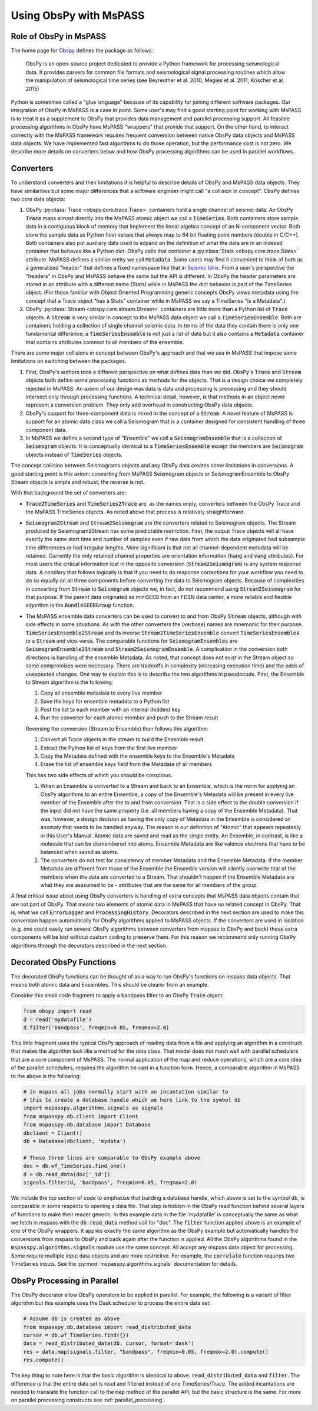 .. _obspy_interface:

Using ObsPy with MsPASS
=======================

Role of ObsPy in MsPASS
~~~~~~~~~~~~~~~~~~~~~~~
The home page for `Obspy <https://docs.obspy.org/>`__ defines the package as follows:

    ObsPy is an open-source project dedicated to provide a Python framework for processing seismological data.
    It provides parsers for common file formats and seismological signal processing routines which allow the manipulation of seismological time series (see Beyreuther et al. 2010, Megies et al. 2011, Krischer et al. 2015)

Python is sometimes called a "glue language" because of its capability for joining different software packages.
Our integration of ObsPy in MsPASS is a case in point.
Some user's may find a good starting point for working with MsPASS is to treat it as a supplement to ObsPy that provides data management and parallel processing support.
All feasible processing algorithms in ObsPy have MsPASS "wrappers" that provide that support.
On the other hand, to interact correctly with the MsPASS framework requires frequent conversion between native ObsPy data objects and MsPASS data objects.
We have implemented fast algorithms to do those operation, but the performance cost is not zero.
We describe more details on converters below and how ObsPy processing algorithms can be used in parallel workflows.

Converters
~~~~~~~~~~
To understand converters and their limitations it is helpful to describe details of ObsPy and MsPASS data objects.
They have similarities but some major differences that a software engineer might call "a collision in concept".
ObsPy defines two core data objects:

#.  ObsPy :py:class:`Trace <obspy.core.trace.Trace>` containers hold a single channel of seismic data.
    An ObsPy :code:`Trace` maps almost directly into the MsPASS atomic object we call a :code:`TimeSeries`.
    Both containers store sample data in a contiguous block of memory that implement the linear algebra concept of an N-component vector.
    Both store the sample data as Python float values that always map to 64 bit floating point numbers (double in C/C++).
    Both containers also put auxiliary data used to expand on the definition of what the data are in an indexed container that behaves like a Python dict.
    ObsPy calls that container a :py:class:`Stats <obspy.core.trace.Stats>` attribute.
    MsPASS defines a similar entity we call :code:`Metadata`.
    Some users may find it convenient to think of both as a generalized "header" that defines a fixed namespace like that in `Seismic Unix <https://wiki.seismic-unix.org/doku.php>`__.
    From a user's perspective the "headers" in ObsPy and MsPASS behave the same but the API is different.
    In ObsPy the header parameters are stored in an attribute with a different name (Stats) while in MsPASS the dict behavior is part of the TimeSeries object.
    (For those familiar with Object Oriented Programming generic concepts ObsPy views metadata using the concept that a Trace object "has a Stats" container while in MsPASS we say a TimeSeries "is a Metadata".)
#.  ObsPy :py:class:`Stream <obspy.core.stream.Stream>` containers are little more than a Python list of :code:`Trace` objects.
    A :code:`Stream` is very similar in concept to the MsPASS data object we call a :code:`TimeSeriesEnsemble`.
    Both are containers holding a collection of single channel seismic data.
    In terms of the data they contain there is only one fundamental difference;
    a :code:`TimeSeriesEnsemble` is not just a list of data but it also contains a :code:`Metadata` container that contains attributes common to all members of the ensemble.

There are some major collisions in concept between ObsPy's approach and that we use in MsPASS that impose some limitations on switching between the packages.

#.  First, ObsPy's authors took a different perspective on what defines data than we did.
    ObsPy's :code:`Trace` and :code:`Stream` objects both define some processing functions as methods for the objects.
    That is a design choice we completely rejected in MsPASS.
    An axiom of our design was data is data and processing is processing and they should intersect only through processing functions.
    A technical detail, however, is that methods in an object never represent a conversion problem.
    They only add overhead in constructing ObsPy data objects.
#.  ObsPy's support for three-component data is mixed in the concept of a :code:`Stream`.
    A novel feature of MsPASS is support for an atomic data class we call a Seismogram that is a container designed for consistent handling of three component data.
#.  In MsPASS we define a second type of "Ensemble" we call a :code:`SeismogramEnsemble` that is a collection of :code:`Seismogram` objects.
    It is conceptually identical to a :code:`TimeSeriesEnsemble` except the members are :code:`Seismogram` objects instead of :code:`TimeSeries` objects.

The concept collision between Seismograms objects and any ObsPy data creates some limitations in conversions.
A good starting point is this axiom:  converting from MsPASS Seismogram objects or SeismogramEnsemble to ObsPy Stream objects is simple and robust;
the reverse is not.

With that background the set of converters are:

- :code:`Trace2TimeSeries` and :code:`TimeSeries2Trace` are, as the names imply, converters between the ObsPy Trace and the MsPASS TimeSeries objects.
  As noted above that process is relatively straightforward.
- :code:`Seismogram2Stream` and :code:`Stream2Seismogram` are the converters related to Seismogram objects.
  The Stream produced by Seismogram2Stream has some predictable restriction.
  First, the output Trace objects will all have exactly the same start time and number of samples even if raw data from which the data originated had subsample time differences or had irregular lengths.
  More significant is that not all channel-dependent metadata will be retained.
  Currently the only retained channel properties are orientation information (:code:`hang` and :code:`vang` attributes).
  For most users the critical information lost in the opposite conversion (:code:`Stream2Seismogram`) is any system response data.
  A corollary that follows logically is that if you need to do response corrections for your workflow you need to do so equally on all three components before converting the data to Seismogram objects.
  Because of complexities in converting from :code:`Stream` to :code:`Seismogram` objects we, in fact, do not recommend using :code:`Stream2Seismogram` for that purpose.
  If the parent data originated as miniSEED from an FDSN data center, a more reliable and flexible algorithm is the :code:`BundleSEEDGroup` function.
- The MsPASS ensemble data converters can be used to convert to and from ObsPy :code:`Stream` objects, although with side effects in some situations.
  As with the other converters the (verbose) names are mnemonic for their purpose.
  :code:`TimeSeriesEnsemble2Stream` and its inverse :code:`Stream2TimeSeriesEnsemble` convert :code:`TimeSeriesEnsembles` to a :code:`Stream` and vice-versa.
  The comparable functions for :code:`SeismogramEnsembles` are :code:`SeismogramEnsemble2Stream` and :code:`Stream2SeismogramEnsemble`.
  A complication in the conversion both directions is handling of the ensemble Metadata.
  As noted, that concept does not exist in the Stream object so some compromises were necessary.
  There are tradeoffs in complexity (increasing execution time) and the odds of unexpected changes.
  One way to explain this is to describe the two algorithms in pseudocode.
  First, the Ensemble to Stream algorithm is the following:

  #. Copy all ensemble metadata to every live member
  #. Save the keys for ensemble metadata to a Python list
  #. Post the list to each member with an internal (hidden) key
  #. Run the converter for each atomic member and push to the Stream result

  Reversing the conversion (Stream to Ensemble) then follows this algorithm:

  #. Convert all Trace objects in the stream to build the Ensemble result
  #. Extract the Python list of keys from the first live member
  #. Copy the Metadata defined with the ensemble keys to the Ensemble's Metadata
  #. Erase the list of ensemble keys field from the Metadata of all members

  This has two side effects of which you should be conscious.

  #. When an Ensemble is converted to a Stream and back to an Ensemble, which is the norm for applying an ObsPy algorithms to an entire Ensemble, a copy of the Ensemble's Metadata will be present in every live member of the Ensemble after the to and from conversion.
     That is a side effect to the double conversion if the input did not have the same property (i.e. all members having a copy of the Ensemble Metadata).
     That was, however, a design decision as having the only copy of Metadata in the Ensemble is considered an anomaly that needs to be handled anyway.
     The reason is our definition of "Atomic" that appears repeatedly in this User's Manual.
     Atomic data are saved and read as the single entity.
     An Ensemble, in contrast, is like a molecule that can be dismembered into atoms.
     Ensemble Metadata are like valence electrons that have to be balanced when saved as atoms.
  #. The converters do not test for consistency of member Metadata and the Ensemble Metadata.
     If the member Metadata are different from those of the Ensemble the Ensemble version will silently overwrite that of the members when the data are converted to a Stream.
     That shouldn't happen if the Ensemble Metadata are what they are asssumed to be - attributes that are the same for all members of the group.

A final critical issue about using ObsPy converters is handling of extra concepts that MsPASS data objects contain that are not part of ObsPy.
That means two elements of atomic data in MsPASS that have no related concept in ObsPy.
That is, what we call :code:`ErrorLogger` and :code:`ProcessingHistory`.
Decorators described in the next section are used to make this conversion happen automatically for ObsPy algorithms applied to MsPASS objects.
If the converters are used in isolation (e.g. one could easily run several ObsPy algorithms between converters from mspass to ObsPy and back) these extra components will be lost without custom coding to preserve them.
For this reason we recommend only running ObsPy algorithms through the decorators described in the next section.

Decorated ObsPy Functions
~~~~~~~~~~~~~~~~~~~~~~~~~
The decorated ObsPy functions can be thought of as a way to run ObsPy's functions on mspass data objects.
That means both atomic data and Ensembles.
This should be clearer from an example.

Consider this small code fragment to apply a bandpass filter to an ObsPy :code:`Trace` object:

.. code-block:: python

   from obspy import read
   d = read('mydatafile')
   d.filter('bandpass', freqmin=0.05, freqmax=2.0)

This little fragment uses the typical ObsPy approach of reading data from a file and applying an algorithm in a construct that makes the algorithm look like a method for the data class.
That model does not mesh well with parallel schedulers that are a core component of MsPASS.
The normal application of the map and reduce operations, which are a core idea of the parallel schedulers, requires the algorithm be cast in a function form.
Hence, a comparable algorithm in MsPASS to the above is the following:

.. code-block:: python

  # in mspass all jobs normally start with an incantation similar to
  # this to create a database handle which we here link to the symbol db
  import mspasspy.algorithms.signals as signals
  from mspasspy.db.client import Client
  from mspasspy.db.database import Database
  dbclient = Client()
  db = Database(dbclient, 'mydata')

  # These three lines are comparable to ObsPy example above
  doc = db.wf_TimeSeries.find_one()
  d = db.read_data(doc['_id'])
  signals.filter(d, 'bandpass', freqmin=0.05, freqmax=2.0)

We include the top section of code to emphasize that building a database handle, which above is set to the symbol db, is comparable in some respects to opening a data file.
That step is hidden in the ObsPy read function behind several layers of functions to make their reader generic.
In this example data in the file 'mydatafile' is conceptually the same as what we fetch in mspass with the :code:`db.read_data` method call for "doc".
The :code:`filter` function applied above is an example of one of the ObsPy wrappers.
It applies exactly the same algorithm as the ObsPy example but automatically handles the conversions from mspass to ObsPy and back again after the function is applied.
All the ObsPy algorithms found in the :code:`mspasspy.algorithms.signals` module use the same concept.
All accept any mspass data object for processing.
Some require multiple input data objects and are more restricitve.
For example, the :code:`correlate` function requires two TimeSeries inputs.
See the :py:mod:`mspasspy.algorithms.signals` documentation for details.

ObsPy Processing in Parallel
~~~~~~~~~~~~~~~~~~~~~~~~~~~~
The ObsPy decorator allow ObsPy operators to be applied in parallel.
For example, the following is a variant of filter algorithm but this example uses the Dask scheduler to process the entire data set:

.. code-block:: python

   # Assume db is created as above
   from mspasspy.db.database import read_distributed_data
   cursor = db.wf_TimeSeries.find({})
   data = read_distributed_data(db, cursor, format='dask')
   res = data.map(signals.filter, "bandpass", freqmin=0.05, freqmax=2.0).compute()
   res.compute()

The key thing to note here is that the basic algorithm is identical to above: :code:`read_distributed_data` and :code:`filter`.
The difference is that the entire data set is read and filtered instead of one TimeSeries/Trace.
The added incantations are needed to translate the function call to the :code:`map` method of the parallel API, but the basic structure is the same.
For more on parallel processing constructs see :ref:`parallel_processing`.
